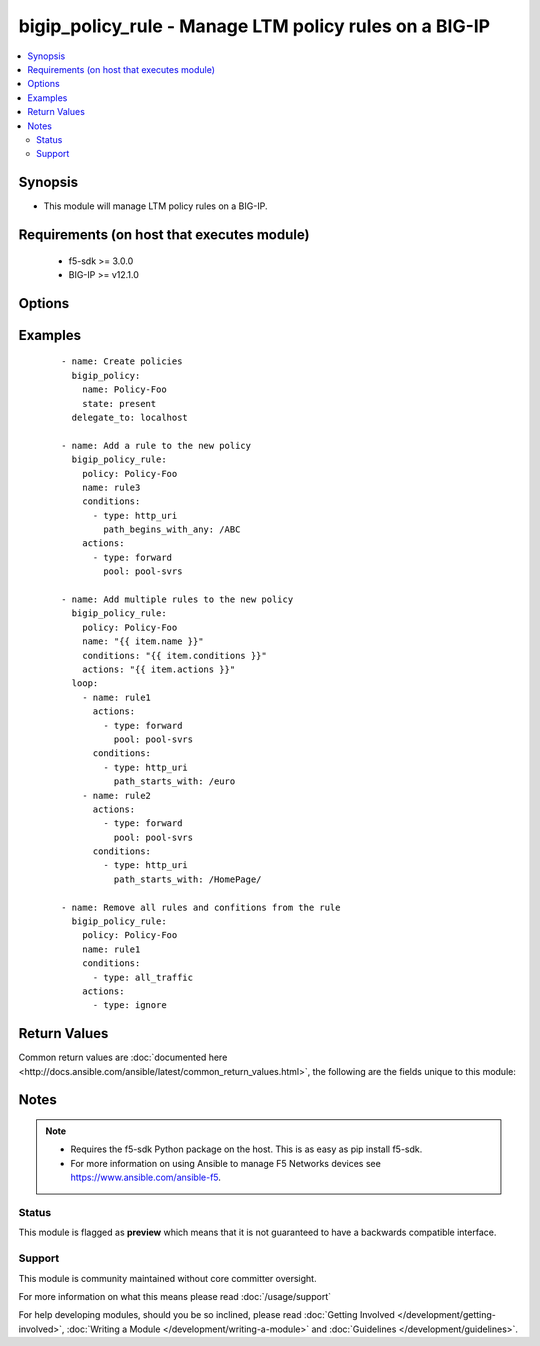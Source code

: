 .. _bigip_policy_rule:


bigip_policy_rule - Manage LTM policy rules on a BIG-IP
+++++++++++++++++++++++++++++++++++++++++++++++++++++++

.. versionadded:: 2.5


.. contents::
   :local:
   :depth: 2


Synopsis
--------

* This module will manage LTM policy rules on a BIG-IP.


Requirements (on host that executes module)
-------------------------------------------

  * f5-sdk >= 3.0.0
  * BIG-IP >= v12.1.0


Options
-------

.. raw:: html

    <table border=1 cellpadding=4>
    <tr>
    <th class="head">parameter</th>
    <th class="head">required</th>
    <th class="head">default</th>
    <th class="head">choices</th>
    <th class="head">comments</th>
    </tr>
                <tr><td rowspan="2">actions<br/><div style="font-size: small;"></div></td>
    <td>no</td>
    <td></td><td></td>
    <td> <div>The actions that you want the policy rule to perform.</div><div>The available attributes vary by the action, however, each action requires that a <code>type</code> be specified.</div><div>These conditions can be specified in any order. Despite them being a list, the BIG-IP does not treat their order as anything special.</div><div>Available <code>type</code> values are <code>forward</code>.</div>    </tr>
    <tr>
    <td colspan="5">
    <table border=1 cellpadding=4>
    <caption><b>Dictionary object actions</b></caption>
    <tr>
    <th class="head">parameter</th>
    <th class="head">required</th>
    <th class="head">default</th>
    <th class="head">choices</th>
    <th class="head">comments</th>
    </tr>
                    <tr><td>type<br/><div style="font-size: small;"></div></td>
        <td>yes</td>
        <td></td>
                <td><ul><li>forward</li><li>enable</li><li>ignore</li></ul></td>
                <td><div>The action type. This value controls what below options are required.</div><div>When <code>type</code> is <code>forward</code>, will associate a given <code>pool</code> with this rule.</div><div>When <code>type</code> is <code>enable</code>, will associate a given <code>asm_policy</code> with this rule.</div><div>When <code>type</code> is <code>ignore</code>, will remove all existing actions from this rule.</div>        </td></tr>
                    <tr><td>asm_policy<br/><div style="font-size: small;"></div></td>
        <td>no</td>
        <td></td>
                <td></td>
                <td><div>ASM policy to enable.</div><div>This parameter is only valid with the <code>enable</code> type.</div>        </td></tr>
                    <tr><td>pool<br/><div style="font-size: small;"></div></td>
        <td>no</td>
        <td></td>
                <td></td>
                <td><div>Pool that you want to forward traffic to.</div><div>This parameter is only valid with the <code>forward</code> type.</div>        </td></tr>
        </table>
    </td>
    </tr>
        </td></tr>
                <tr><td rowspan="2">conditions<br/><div style="font-size: small;"></div></td>
    <td>no</td>
    <td></td><td></td>
    <td> <div>A list of attributes that describe the condition.</div><div>See suboptions for details on how to construct each list entry.</div><div>The ordering of this list is important, the module will ensure the order is kept when modifying the task.</div><div>The suboption options listed below are not required for all condition types, read the description for more details.</div><div>These conditions can be specified in any order. Despite them being a list, the BIG-IP does not treat their order as anything special.</div>    </tr>
    <tr>
    <td colspan="5">
    <table border=1 cellpadding=4>
    <caption><b>Dictionary object conditions</b></caption>
    <tr>
    <th class="head">parameter</th>
    <th class="head">required</th>
    <th class="head">default</th>
    <th class="head">choices</th>
    <th class="head">comments</th>
    </tr>
                    <tr><td>path_begins_with_any<br/><div style="font-size: small;"></div></td>
        <td>no</td>
        <td></td>
                <td></td>
                <td><div>A list of strings of characters that the HTTP URI should start with.</div><div>This parameter is only valid with the <code>http_uri</code> type.</div>        </td></tr>
                    <tr><td>type<br/><div style="font-size: small;"></div></td>
        <td>yes</td>
        <td></td>
                <td><ul><li>http_uri</li><li>all_traffic</li></ul></td>
                <td><div>The condition type. This value controls what below options are required.</div><div>When <code>type</code> is <code>http_uri</code>, will associate a given <code>path_begins_with_any</code> list of strings with which the HTTP URI should begin with. Any item in the list will provide a match.</div><div>When <code>type</code> is <code>all_traffic</code>, will remove all existing conditions from this rule.</div>        </td></tr>
        </table>
    </td>
    </tr>
        </td></tr>
                <tr><td>name<br/><div style="font-size: small;"></div></td>
    <td>yes</td>
    <td></td>
        <td></td>
        <td><div>The name of the rule.</div>        </td></tr>
                <tr><td>partition<br/><div style="font-size: small;"></div></td>
    <td>no</td>
    <td>Common</td>
        <td></td>
        <td><div>Device partition to manage resources on.</div>        </td></tr>
                <tr><td>policy<br/><div style="font-size: small;"></div></td>
    <td>yes</td>
    <td></td>
        <td></td>
        <td><div>The name of the policy that you want to associate this rule with.</div>        </td></tr>
                <tr><td>state<br/><div style="font-size: small;"></div></td>
    <td>no</td>
    <td>present</td>
        <td><ul><li>present</li><li>absent</li></ul></td>
        <td><div>When <code>present</code>, ensures that the key is uploaded to the device. When <code>absent</code>, ensures that the key is removed from the device. If the key is currently in use, the module will not be able to remove the key.</div>        </td></tr>
        </table>
    </br>



Examples
--------

 ::

    
    - name: Create policies
      bigip_policy:
        name: Policy-Foo
        state: present
      delegate_to: localhost

    - name: Add a rule to the new policy
      bigip_policy_rule:
        policy: Policy-Foo
        name: rule3
        conditions:
          - type: http_uri
            path_begins_with_any: /ABC
        actions:
          - type: forward
            pool: pool-svrs

    - name: Add multiple rules to the new policy
      bigip_policy_rule:
        policy: Policy-Foo
        name: "{{ item.name }}"
        conditions: "{{ item.conditions }}"
        actions: "{{ item.actions }}"
      loop:
        - name: rule1
          actions:
            - type: forward
              pool: pool-svrs
          conditions:
            - type: http_uri
              path_starts_with: /euro
        - name: rule2
          actions:
            - type: forward
              pool: pool-svrs
          conditions:
            - type: http_uri
              path_starts_with: /HomePage/

    - name: Remove all rules and confitions from the rule
      bigip_policy_rule:
        policy: Policy-Foo
        name: rule1
        conditions:
          - type: all_traffic
        actions:
          - type: ignore


Return Values
-------------

Common return values are :doc:`documented here <http://docs.ansible.com/ansible/latest/common_return_values.html>`, the following are the fields unique to this module:

.. raw:: html

    <table border=1 cellpadding=4>
    <tr>
    <th class="head">name</th>
    <th class="head">description</th>
    <th class="head">returned</th>
    <th class="head">type</th>
    <th class="head">sample</th>
    </tr>

        <tr>
        <td> conditions </td>
        <td> The new list of conditions applied to the rule. </td>
        <td align=center> changed </td>
        <td align=center> complex </td>
        <td align=center> hash/dictionary of values </td>
    </tr>
            <tr>
        <td> description </td>
        <td> The new description of the rule. </td>
        <td align=center> changed </td>
        <td align=center> string </td>
        <td align=center> My rule </td>
    </tr>
            <tr>
        <td> actions </td>
        <td> The new list of actions applied to the rule </td>
        <td align=center> changed </td>
        <td align=center> complex </td>
        <td align=center> hash/dictionary of values </td>
    </tr>
        
    </table>
    </br></br>

Notes
-----

.. note::
    - Requires the f5-sdk Python package on the host. This is as easy as pip install f5-sdk.
    - For more information on using Ansible to manage F5 Networks devices see https://www.ansible.com/ansible-f5.



Status
~~~~~~

This module is flagged as **preview** which means that it is not guaranteed to have a backwards compatible interface.


Support
~~~~~~~

This module is community maintained without core committer oversight.

For more information on what this means please read :doc:`/usage/support`


For help developing modules, should you be so inclined, please read :doc:`Getting Involved </development/getting-involved>`, :doc:`Writing a Module </development/writing-a-module>` and :doc:`Guidelines </development/guidelines>`.